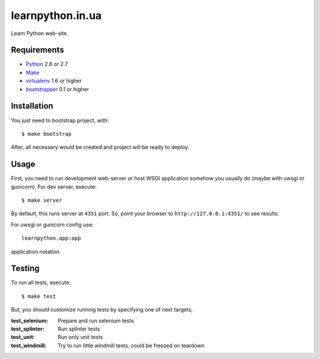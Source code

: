 =================
learnpython.in.ua
=================

.. image:: https://secure.travis-ci.org/learnpython/learnpython.in.ua.png

Learn Python web-site.

Requirements
============

* `Python <http://www.python.org/>`_ 2.6 or 2.7
* `Make <http://www.gnu.org/make>`_
* `virtualenv <http://www.virtualenv.org/>`_ 1.6 or higher
* `bootstrapper <http://pypi.python.org/pypi/bootstrapper>`_ 0.1 or higher

Installation
============

You just need to bootstrap project, with::

    $ make bootstrap

After, all necessary would be created and project will be ready to deploy.

Usage
=====

First, you need to run development web-server or host WSGI application somehow
you usually do (maybe with uwsgi or gunicorn). For dev server, execute::

    $ make server

By default, this runs server at ``4351`` port. So, point your browser to
``http://127.0.0.1:4351/`` to see results.

For uwsgi or gunicorn config use::

    learnpython.app:app

application notation.

Testing
=======

To run all tests, execute::

    $ make test

But, you should customize running tests by specifying one of next targets,

:test_selenium: Prepare and run selenium tests
:test_splinter: Run splinter tests
:test_unit: Run only unit tests
:test_windmill: Try to run little windmill tests, could be freezed on teardown
